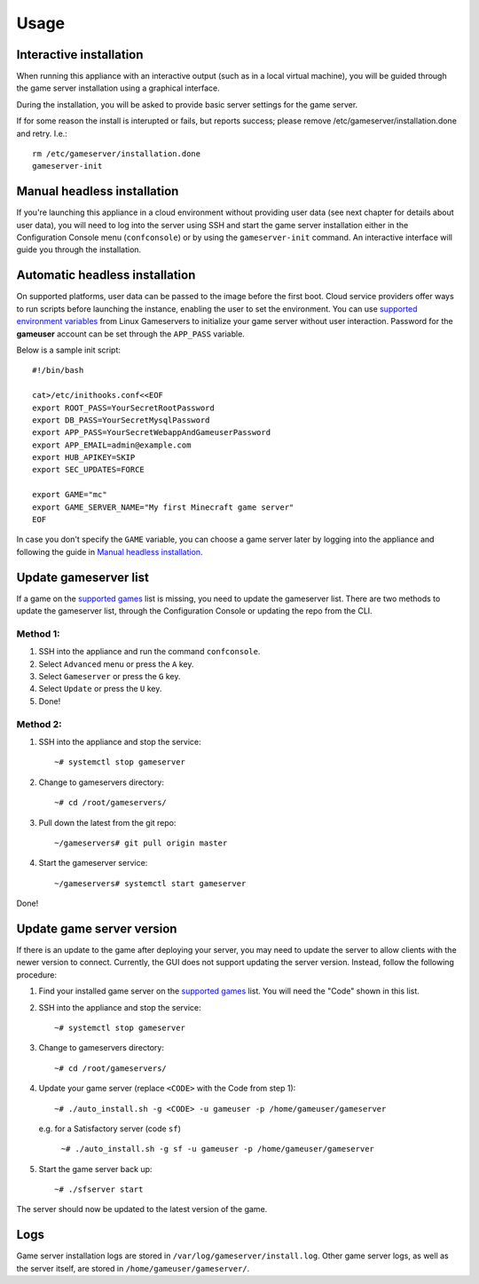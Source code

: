 Usage
=====

Interactive installation
------------------------

When running this appliance with an interactive output (such as in a local
virtual machine), you will be guided through the game server installation
using a graphical interface.

During the installation, you will be asked to provide basic server settings for
the game server.

If for some reason the install is interupted or fails, but reports success;
please remove /etc/gameserver/installation.done and retry. I.e.::

   rm /etc/gameserver/installation.done
   gameserver-init


Manual headless installation
----------------------------

If you're launching this appliance in a cloud environment without providing
user data (see next chapter for details about user data), you will need to
log into the server using SSH and start the game server installation either
in the Configuration Console menu (``confconsole``) or by using the
``gameserver-init`` command. An interactive interface will guide you through
the installation.

Automatic headless installation
-------------------------------

On supported platforms, user data can be passed to the image before the first
boot. Cloud service providers offer ways to run scripts before launching the
instance, enabling the user to set the environment. You can use
`supported environment variables`_ from Linux Gameservers to initialize your
game server without user interaction. Password for the **gameuser** account
can be set through the ``APP_PASS`` variable.

Below is a sample init script::

    #!/bin/bash

    cat>/etc/inithooks.conf<<EOF
    export ROOT_PASS=YourSecretRootPassword
    export DB_PASS=YourSecretMysqlPassword
    export APP_PASS=YourSecretWebappAndGameuserPassword
    export APP_EMAIL=admin@example.com
    export HUB_APIKEY=SKIP
    export SEC_UPDATES=FORCE

    export GAME="mc"
    export GAME_SERVER_NAME="My first Minecraft game server"
    EOF

In case you don't specify the ``GAME`` variable, you can choose a game server
later by logging into the appliance and following the guide in `Manual headless
installation`_.

Update gameserver list
----------------------------

If a game on the `supported games <https://github.com/jesinmat/linux-gameservers/tree/master#supported-games>`_ list is missing, you need to update the gameserver list. There are two methods to update the gameserver list, through the Configuration Console or updating the repo from the CLI.



Method 1:
^^^^^^^^^^^

#. SSH into the appliance and run the command ``confconsole``.

#. Select ``Advanced`` menu or press the ``A`` key.

#. Select ``Gameserver`` or press the ``G`` key.

#. Select ``Update`` or press the ``U`` key.

#. Done!

Method 2:
^^^^^^^^^^^

#. SSH into the appliance and stop the service::

    ~# systemctl stop gameserver

#. Change to gameservers directory::

    ~# cd /root/gameservers/

#. Pull down the latest from the git repo::

    ~/gameservers# git pull origin master

#. Start the gameserver service::

    ~/gameservers# systemctl start gameserver
    
Done!

Update game server version
----------------------------
If there is an update to the game after deploying your server, you may need to update the server to allow clients with the newer version to connect. Currently, the GUI does not support updating the server version. Instead, follow the following procedure:


#. Find your installed game server on the `supported games <https://github.com/jesinmat/linux-gameservers/tree/master#supported-games>`_ list. You will need the "Code" shown in this list.

#. SSH into the appliance and stop the service::

    ~# systemctl stop gameserver

#. Change to gameservers directory::

    ~# cd /root/gameservers/

#. Update your game server (replace ``<CODE>`` with the Code from step 1)::

    ~# ./auto_install.sh -g <CODE> -u gameuser -p /home/gameuser/gameserver

   e.g. for a Satisfactory server (code ``sf``)

    ``~# ./auto_install.sh -g sf -u gameuser -p /home/gameuser/gameserver``

#. Start the game server back up::

    ~# ./sfserver start

The server should now be updated to the latest version of the game.

Logs
----

Game server installation logs are stored in
``/var/log/gameserver/install.log``. Other game server logs, as well as the
server itself, are stored in ``/home/gameuser/gameserver/``.

.. _supported environment variables: https://github.com/jesinmat/linux-gameservers#supported-games
